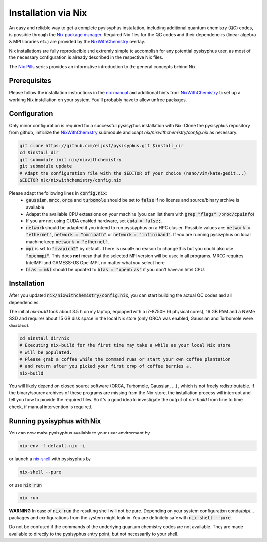 Installation via Nix
********************

An easy and reliable way to get a complete pysisyphus installation, including additional quantum chemistry (QC) codes, is possible through the `Nix package manager`_. Required Nix files for the QC codes and their dependencies (linear algebra & MPI libraries etc.) are provided by the NixWithChemistry_ overlay.

Nix installations are fully reproducible and extremly simple to accomplish for any potential pysisyphus user, as most of the necessary configuration is already described in the respective Nix files.

The `Nix Pills`_ series provides an informative introduction to the general concepts behind Nix.

Prerequisites
=============

Please follow the installation instructions in the `nix manual`_ and additional hints from NixWithChemistry_ to set up a working Nix installation on your system. You'll probably have to allow unfree packages.

.. code-block:: bash
    nix-channel --add https://nixos.org/channels/nixos-20.09 nixos
    nix-channel --update
    export NIXPKGS_ALLOW_UNFREE=1

Configuration
=============

Only minor configuration is required for a successful pysisyphus installation with Nix: Clone the pysisyphus repository from github, initialize the NixWithChemistry_ submodule and adapt `nix/nixwithchemistry/config.nix` as necessary.

.. code-block:: bash

    git clone https://github.com/eljost/pysisyphus.git $install_dir
    cd $install_dir
    git submodule init nix/nixwithchemistry
    git submodule update
    # Adapt the configuration file with the $EDITOR of your choice (nano/vim/kate/gedit...)
    $EDITOR nix/nixwithchemistry/config.nix

Please adapt the following lines in :code:`config.nix`:
    - :code:`gaussian`, :code:`mrcc`, :code:`orca` and :code:`turbomole` should be set to :code:`false` if no license and source/binary archive is available
    - Adapat the available CPU extensions on your machine (you can list them with :code:`grep "flags" /proc/cpuinfo`)
    - If you are not using CUDA enabled hardware, set :code:`cuda = false;`.
    - :code:`network` should be adapted if you intend to run pysisyphus on a HPC cluster. Possible values are: :code:`network = "ethernet"`, :code:`network = "omnipath"` or :code:`network = "infiniband"`. If you are running pysisyphus on local machine keep :code:`network = "ethernet"`.
    - :code:`mpi` is set to :code:`"mvapich2"` by default. There  is usually no reason to change this but you could also use :code:`"openmpi"`. This does **not** mean that the selected MPI version will be used in all programs. MRCC requires IntelMPI and GAMESS-US OpenMPI, no matter what you select here
    - :code:`blas = mkl` should be updated to :code:`blas = "openblas"` if you don't have an Intel CPU.


Installation
============

After you updated :code:`nix/nixwithchemistry/config.nix`, you can start building the actual QC codes
and all dependencies.

The initial `nix-build` took about 3.5 h on my laptop, equipped with a i7-8750H (6 physical cores), 16 GB RAM and a NVMe SSD and requires about 15 GB disk space in the local Nix store (only ORCA was enabled, Gaussian and Turbomole were disabled).

.. code-block:: bash

    cd $install_dir/nix
    # Executing nix-build for the first time may take a while as your local Nix store
    # will be populated.
    # Please grab a coffee while the command runs or start your own coffee plantation
    # and return after you picked your first crop of coffee berries ☕.
    nix-build

You will likely depend on closed source software (ORCA, Turbomole, Gaussian, ...) , which is not freely redistributable. If the binary/source archives of these programs are missing from the Nix-store, the installation process will interrupt and tell you how to provide the required files. So it's a good idea to investigate the output of `nix-build` from time to time check, if manual intervention is required.

Running pysisyphus with Nix
===========================

You can now make pysisyphus available to your user environment by

.. code-block:: bash

    nix-env -f default.nix -i

or launch a `nix-shell`_ with pysisyphus by

.. code-block:: bash

   nix-shell --pure

or use :code:`nix run`

.. code-block:: bash

    nix run

**WARNING** In case of :code:`nix run` the resulting shell will not be pure. Depending on your system configuration conda/pip/... packages and configurations from the system might leak in. You are definitely safe with :code:`nix-shell --pure`.

Do not be confused if the commands of the underlying quantum chemistry codes are not available. They are made available to directly to the pysisyphus entry point, but not necessarily to your shell.

.. _`Nix package manager`: https://nixos.org/download.html
.. _NixWithChemistry: https://gitlab.com/theoretical-chemistry-jena/nixwithchemistry
.. _`nix-shell`: https://nixos.org/nix/manual/#sec-nix-shell
.. _`nix manual`: https://nixos.org/manual/nix/stable/
.. _`Nix Pills`: https://nixos.org/guides/nix-pills/index.html
